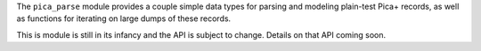 The ``pica_parse`` module provides a couple simple data types for
parsing and modeling plain-test Pica+ records, as well as functions for
iterating on large dumps of these records.

This is module is still in its infancy and the API is subject to change.
Details on that API coming soon.

